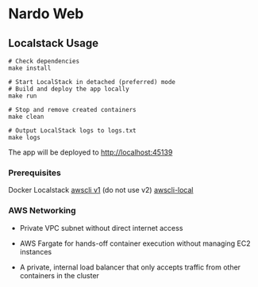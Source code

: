 * Nardo Web

** Localstack Usage

#+begin_src shell
# Check dependencies
make install

# Start LocalStack in detached (preferred) mode
# Build and deploy the app locally
make run

# Stop and remove created containers
make clean

# Output LocalStack logs to logs.txt
make logs
#+end_src

The app will be deployed to [[http://localhost:45139]]

*** Prerequisites
Docker
Localstack
[[https://docs.aws.amazon.com/cli/v1/userguide/cli-chap-install.html][awscli v1]] (do not use v2)
[[https://github.com/localstack/awscli-local][awscli-local]]

*** AWS Networking

- Private VPC subnet without direct internet access

- AWS Fargate for hands-off container execution without managing EC2 instances

- A private, internal load balancer that only accepts traffic from other containers in the cluster

[[file:./infra/res/private-task-private-loadbalancer.svg]]
